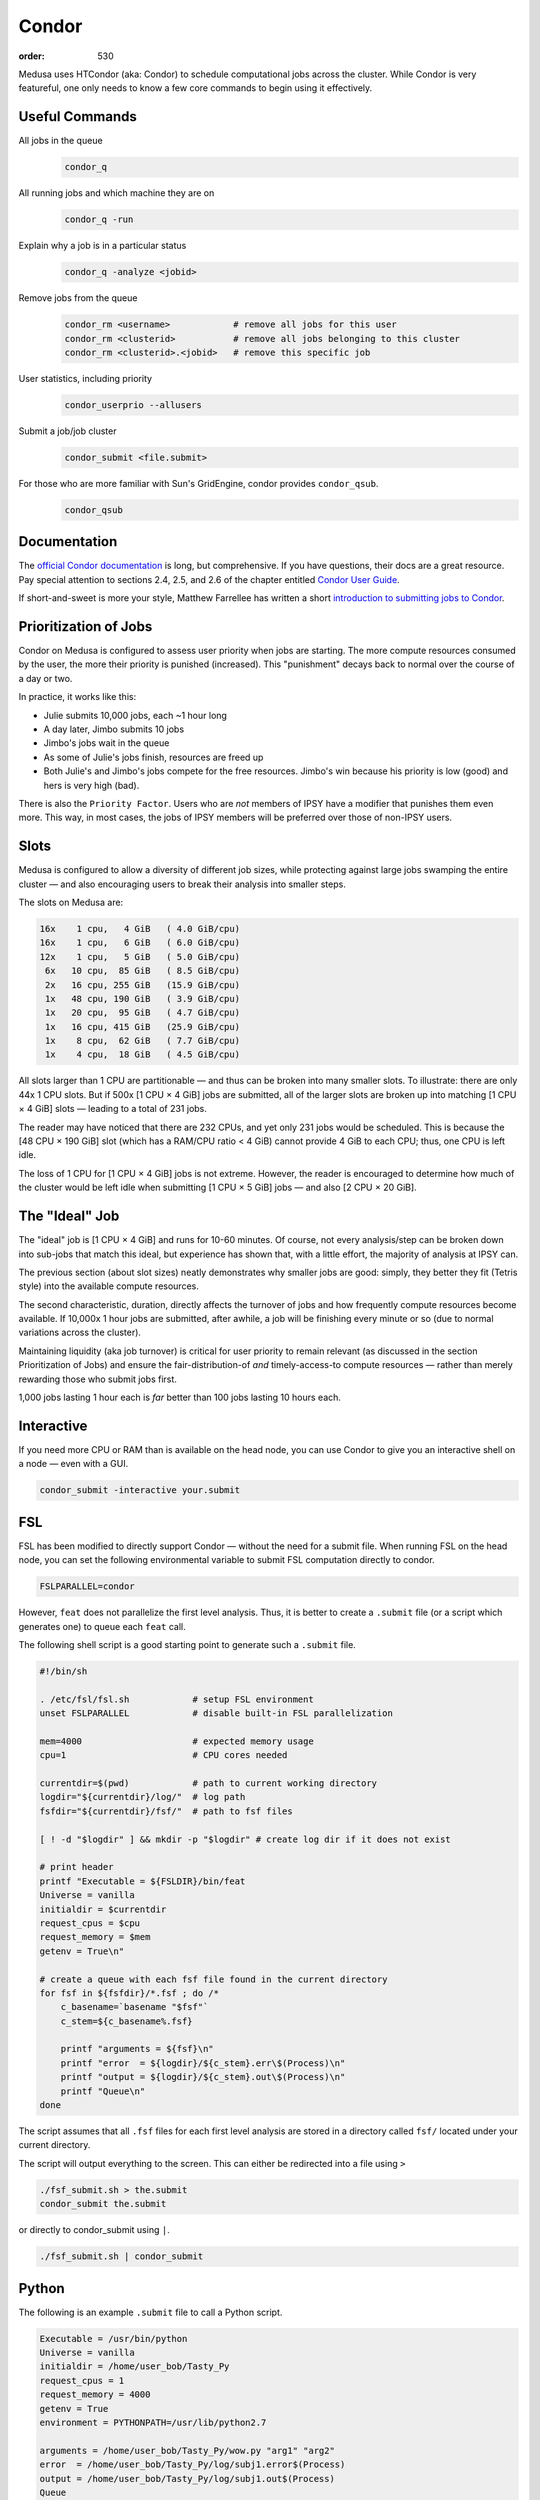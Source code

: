 Condor
******
:order: 530

Medusa uses HTCondor (aka: Condor) to schedule computational jobs across the
cluster. While Condor is very featureful, one only needs to know a few core
commands to begin using it effectively.

Useful Commands
===============

All jobs in the queue
  .. code::

    condor_q

All running jobs and which machine they are on
  .. code::

    condor_q -run

Explain why a job is in a particular status
  .. code::

    condor_q -analyze <jobid>

Remove jobs from the queue
  .. code::

    condor_rm <username>            # remove all jobs for this user
    condor_rm <clusterid>           # remove all jobs belonging to this cluster
    condor_rm <clusterid>.<jobid>   # remove this specific job

User statistics, including priority
  .. code::

    condor_userprio --allusers

Submit a job/job cluster
  .. code::

    condor_submit <file.submit>

For those who are more familiar with Sun's GridEngine, condor provides ``condor_qsub``.
  .. code::

    condor_qsub

Documentation
=============
The `official Condor documentation`_ is long, but comprehensive. If you have
questions, their docs are a great resource. Pay special attention to sections
2.4, 2.5, and 2.6 of the chapter entitled `Condor User Guide`_.

If short-and-sweet is more your style, Matthew Farrellee has written a short
`introduction to submitting jobs to Condor`_.

.. _official Condor documentation: http://research.cs.wisc.edu/htcondor/manual/v8.4/
.. _Condor User Guide: http://research.cs.wisc.edu/htcondor/manual/v8.4/2_Users_Manual.html
.. _introduction to submitting jobs to Condor: http://spinningmatt.wordpress.com/2011/07/04/getting-started-submitting-jobs-to-condor/

Prioritization of Jobs
======================
Condor on Medusa is configured to assess user priority when jobs are starting.
The more compute resources consumed by the user, the more their priority is
punished (increased). This "punishment" decays back to normal over the course of
a day or two.

In practice, it works like this:

* Julie submits 10,000 jobs, each ~1 hour long
* A day later, Jimbo submits 10 jobs
* Jimbo's jobs wait in the queue
* As some of Julie's jobs finish, resources are freed up
* Both Julie's and Jimbo's jobs compete for the free resources. Jimbo's win
  because his priority is low (good) and hers is very high (bad).

There is also the ``Priority Factor``. Users who are *not* members of IPSY
have a modifier that punishes them even more. This way, in most cases, the jobs
of IPSY members will be preferred over those of non-IPSY users.

Slots
=====
Medusa is configured to allow a diversity of different job sizes, while
protecting against large jobs swamping the entire cluster — and also encouraging
users to break their analysis into smaller steps.

The slots on Medusa are:

.. code::

  16x    1 cpu,   4 GiB   ( 4.0 GiB/cpu)
  16x    1 cpu,   6 GiB   ( 6.0 GiB/cpu)
  12x    1 cpu,   5 GiB   ( 5.0 GiB/cpu)
   6x   10 cpu,  85 GiB   ( 8.5 GiB/cpu)
   2x   16 cpu, 255 GiB   (15.9 GiB/cpu)
   1x   48 cpu, 190 GiB   ( 3.9 GiB/cpu)
   1x   20 cpu,  95 GiB   ( 4.7 GiB/cpu)
   1x   16 cpu, 415 GiB   (25.9 GiB/cpu)
   1x    8 cpu,  62 GiB   ( 7.7 GiB/cpu)
   1x    4 cpu,  18 GiB   ( 4.5 GiB/cpu)

All slots larger than 1 CPU are partitionable — and thus can be broken into many
smaller slots. To illustrate: there are only 44x 1 CPU slots.  But if 500x [1
CPU × 4 GiB] jobs are submitted, all of the larger slots are broken up into
matching [1 CPU × 4 GiB] slots — leading to a total of 231 jobs.

The reader may have noticed that there are 232 CPUs, and yet only 231 jobs would
be scheduled. This is because the [48 CPU × 190 GiB] slot (which has a RAM/CPU
ratio < 4 GiB) cannot provide 4 GiB to each CPU; thus, one CPU is left idle.

The loss of 1 CPU for [1 CPU × 4 GiB] jobs is not extreme. However, the reader
is encouraged to determine how much of the cluster would be left idle when
submitting [1 CPU × 5 GiB] jobs — and also [2 CPU × 20 GiB].

The "Ideal" Job
===============
The "ideal" job is [1 CPU × 4 GiB] and runs for 10-60 minutes. Of course, not
every analysis/step can be broken down into sub-jobs that match this ideal, but
experience has shown that, with a little effort, the majority of analysis at
IPSY can.

The previous section (about slot sizes) neatly demonstrates why smaller jobs are
good: simply, they better they fit (Tetris style) into the available compute
resources.

The second characteristic, duration, directly affects the turnover of jobs and
how frequently compute resources become available. If 10,000x 1 hour jobs are
submitted, after awhile, a job will be finishing every minute or so (due to
normal variations across the cluster).

Maintaining liquidity (aka job turnover) is critical for user priority to remain
relevant (as discussed in the section Prioritization of Jobs) and ensure the
fair-distribution-of *and* timely-access-to compute resources — rather than
merely rewarding those who submit jobs first.

1,000 jobs lasting 1 hour each is *far* better than 100 jobs lasting 10 hours
each.

Interactive
===========
If you need more CPU or RAM than is available on the head node, you can use
Condor to give you an interactive shell on a node — even with a GUI.

.. code::

  condor_submit -interactive your.submit

FSL
===
FSL has been modified to directly support Condor — without the need for a
submit file. When running FSL on the head node, you can set the following
environmental variable to submit FSL computation directly to condor.

.. code::

  FSLPARALLEL=condor

However, ``feat`` does not parallelize the first level analysis. Thus, it is
better to create a ``.submit`` file (or a script which generates one) to queue
each ``feat`` call.

The following shell script is a good starting point to generate such a
``.submit`` file.

.. code::

    #!/bin/sh

    . /etc/fsl/fsl.sh            # setup FSL environment
    unset FSLPARALLEL            # disable built-in FSL parallelization

    mem=4000                     # expected memory usage
    cpu=1                        # CPU cores needed

    currentdir=$(pwd)            # path to current working directory
    logdir="${currentdir}/log/"  # log path
    fsfdir="${currentdir}/fsf/"  # path to fsf files

    [ ! -d "$logdir" ] && mkdir -p "$logdir" # create log dir if it does not exist

    # print header
    printf "Executable = ${FSLDIR}/bin/feat
    Universe = vanilla
    initialdir = $currentdir
    request_cpus = $cpu
    request_memory = $mem
    getenv = True\n"

    # create a queue with each fsf file found in the current directory
    for fsf in ${fsfdir}/*.fsf ; do /*
        c_basename=`basename "$fsf"`
        c_stem=${c_basename%.fsf}

        printf "arguments = ${fsf}\n"
        printf "error  = ${logdir}/${c_stem}.err\$(Process)\n"
        printf "output = ${logdir}/${c_stem}.out\$(Process)\n"
        printf "Queue\n"
    done

The script assumes that all ``.fsf`` files for each first level analysis are
stored in a directory called ``fsf/`` located under your current directory.

The script will output everything to the screen. This can either be redirected
into a file using ``>``

.. code::

  ./fsf_submit.sh > the.submit
  condor_submit the.submit

or directly to condor_submit using ``|``.

.. code::

  ./fsf_submit.sh | condor_submit

Python
======
The following is an example ``.submit`` file to call a Python script.

.. code::

    Executable = /usr/bin/python
    Universe = vanilla
    initialdir = /home/user_bob/Tasty_Py
    request_cpus = 1
    request_memory = 4000
    getenv = True
    environment = PYTHONPATH=/usr/lib/python2.7

    arguments = /home/user_bob/Tasty_Py/wow.py "arg1" "arg2"
    error  = /home/user_bob/Tasty_Py/log/subj1.error$(Process)
    output = /home/user_bob/Tasty_Py/log/subj1.out$(Process)
    Queue

.. class:: todo

  **TODO:** discuss NiPype

Matlab
======
The following is an example ``.submit`` file to call Matlab

.. code::

  Executable = /usr/bin/matlab
  Universe = vanilla
  initialdir = /home/user_bob/Wicked_Analysis
  request_cpus = 1
  request_memory = 24000
  getenv = True

  arguments = -singleCompThread -r Gravity(1)
  error  = /home/user_bob/Wicked_Analysis/log/subj1.error$(Process)
  output = /home/user_bob/Wicked_Analysis/log/subj1.out$(Process)
  Queue

Many users use non-free toolboxes, but there are typically far fewer licenses
available for a given toolbox than for Matlab. Matlab licensing is per user per
machine (10 jobs from 1 user on 10 machines = 10 licenses; 10 jobs from 1 user
on 1 machine = 1 license; 10 jobs from 10 users on 1 machine = 10 licenses).

You can check the current license usage by running

.. code::

    lmutil lmstat -a -c 1984@liclux.urz.uni-magdeburg.de

To accommodate this, restrict your jobs to one or two nodes. If you have a lot
of jobs, it makes sense to choose nodes which have the most CPUs (such as snake7
[64] and snake10 [32]). Or if you have fewer jobs, target the fastest nodes
(snake11).

.. code::

    requirements = Machine == "snake7.local" || Machine == "snake10.local"

By default, Matlab will use all available CPUs. The only effective way to
control Matlab is to use the ``singleCompthread`` option. There is a
`maxNumCompThreads()`_ function, but it is deprecated and is considered
unreliable.

.. _maxNumCompThreads(): https://www.mathworks.com/help/matlab/ref/maxnumcompthreads.html

OpenBlas
========
OpenBlas automatically scales wide to use all CPUs. For example, to limit it two
CPUs, set the following environmental variable.

.. code::

    OMP_NUM_THREADS=2

DAGMan
======

.. class:: todo

  **TODO:** discuss DAGMan

Intel vs AMD
============
In our cluster, the Intel nodes have the fastest single thread performance. If
you have very few, single CPU jobs and need them to execute as fast as possible,
then restricting your jobs to the nodes with Intel CPUs can be beneficial.

The nodes are configured to advertise their CPU vendor, so it is easy to
constrain according to CPU type. Add the following to your ``.submit`` file.

.. code::

    Requirements = CPUVendor == "INTEL"

Or, to *prefer* Intel CPUs but not *require* them

.. code::

    Rank = CPUVendor == "INTEL"
